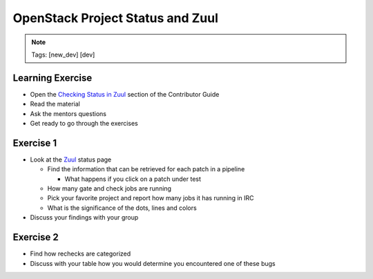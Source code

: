 =================================
OpenStack Project Status and Zuul
=================================

.. image:: ./_assets/os_background.png
   :class: fill
   :width: 100%

.. note::
   Tags: [new_dev] [dev]

Learning Exercise
=================

* Open the `Checking Status in Zuul
  <https://docs.openstack.org/contributors/common/zuul-status.html>`_ section
  of the Contributor Guide
* Read the material
* Ask the mentors questions
* Get ready to go through the exercises

Exercise 1
==========
- Look at the `Zuul <http://status.openstack.org/zuul>`_ status page

  - Find the information that can be retrieved for each patch in a pipeline

    - What happens if you click on a patch under test

  - How many gate and check jobs are running
  - Pick your favorite project and report how many jobs it has running in IRC
  - What is the significance of the dots, lines and colors

- Discuss your findings with your group


Exercise 2
==========
- Find how rechecks are categorized
- Discuss with your table how you would determine you encountered
  one of these bugs
